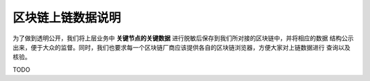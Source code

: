 =======================
区块链上链数据说明
=======================

为了做到透明公开，我们将上层业务中 **关键节点的关键数据** 进行脱敏后保存到我们所对接的区块链中，并将相应的数据
结构公示出来，便于大众的监督。同时，我们也要求每一个区块链厂商应该提供各自的区块链浏览器，方便大家对上链数据进行
查询以及核验。

TODO
